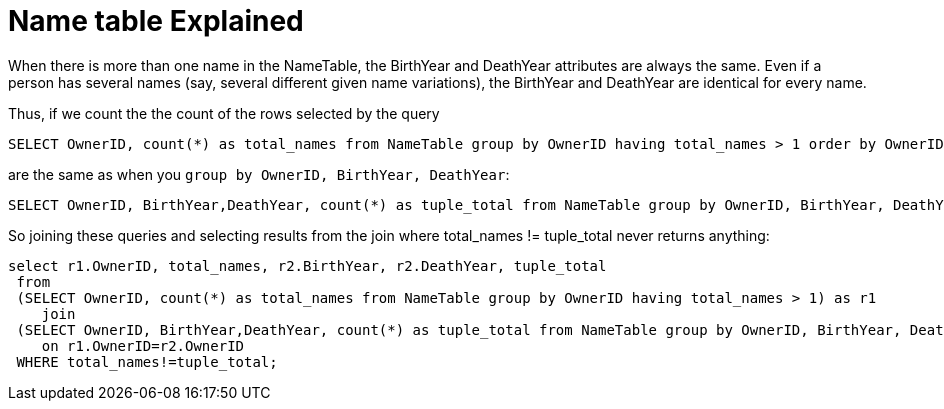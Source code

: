 = Name table Explained

When there is more than one name in the NameTable, the BirthYear and DeathYear attributes are always the same. Even if a person has several
names (say, several different given name variations), the BirthYear and DeathYear are identical for every name.

Thus, if we count the the count of the rows selected by the query

[source, sql]
----
SELECT OwnerID, count(*) as total_names from NameTable group by OwnerID having total_names > 1 order by OwnerID;
----

are the same as when you `group by OwnerID, BirthYear, DeathYear`:

[source, sql]
----
SELECT OwnerID, BirthYear,DeathYear, count(*) as tuple_total from NameTable group by OwnerID, BirthYear, DeathYear having tuple_total > 1
----

So joining these queries and selecting results from the join where total_names != tuple_total never returns anything:

[source, sql]
----
select r1.OwnerID, total_names, r2.BirthYear, r2.DeathYear, tuple_total
 from 
 (SELECT OwnerID, count(*) as total_names from NameTable group by OwnerID having total_names > 1) as r1
    join
 (SELECT OwnerID, BirthYear,DeathYear, count(*) as tuple_total from NameTable group by OwnerID, BirthYear, DeathYear having tuple_total > 1) as r2
    on r1.OwnerID=r2.OwnerID
 WHERE total_names!=tuple_total;
----
